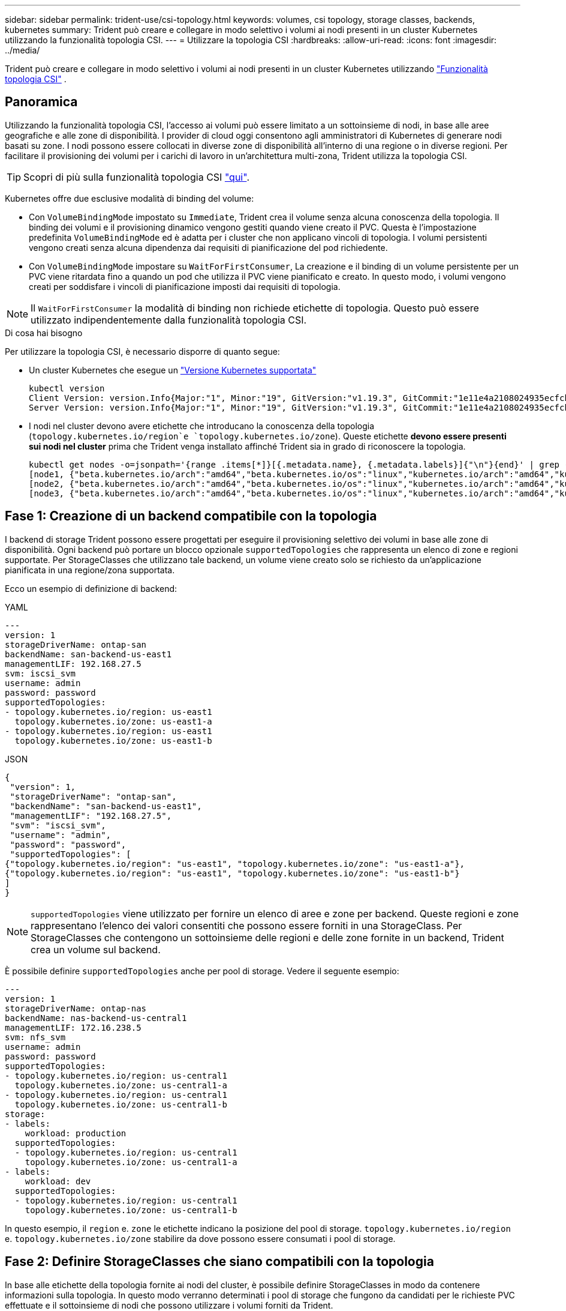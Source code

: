 ---
sidebar: sidebar 
permalink: trident-use/csi-topology.html 
keywords: volumes, csi topology, storage classes, backends, kubernetes 
summary: Trident può creare e collegare in modo selettivo i volumi ai nodi presenti in un cluster Kubernetes utilizzando la funzionalità topologia CSI. 
---
= Utilizzare la topologia CSI
:hardbreaks:
:allow-uri-read: 
:icons: font
:imagesdir: ../media/


[role="lead"]
Trident può creare e collegare in modo selettivo i volumi ai nodi presenti in un cluster Kubernetes utilizzando https://kubernetes-csi.github.io/docs/topology.html["Funzionalità topologia CSI"^] .



== Panoramica

Utilizzando la funzionalità topologia CSI, l'accesso ai volumi può essere limitato a un sottoinsieme di nodi, in base alle aree geografiche e alle zone di disponibilità. I provider di cloud oggi consentono agli amministratori di Kubernetes di generare nodi basati su zone. I nodi possono essere collocati in diverse zone di disponibilità all'interno di una regione o in diverse regioni. Per facilitare il provisioning dei volumi per i carichi di lavoro in un'architettura multi-zona, Trident utilizza la topologia CSI.


TIP: Scopri di più sulla funzionalità topologia CSI https://kubernetes.io/blog/2018/10/11/topology-aware-volume-provisioning-in-kubernetes/["qui"^].

Kubernetes offre due esclusive modalità di binding del volume:

* Con `VolumeBindingMode` impostato su `Immediate`, Trident crea il volume senza alcuna conoscenza della topologia. Il binding dei volumi e il provisioning dinamico vengono gestiti quando viene creato il PVC. Questa è l'impostazione predefinita `VolumeBindingMode` ed è adatta per i cluster che non applicano vincoli di topologia. I volumi persistenti vengono creati senza alcuna dipendenza dai requisiti di pianificazione del pod richiedente.
* Con `VolumeBindingMode` impostare su `WaitForFirstConsumer`, La creazione e il binding di un volume persistente per un PVC viene ritardata fino a quando un pod che utilizza il PVC viene pianificato e creato. In questo modo, i volumi vengono creati per soddisfare i vincoli di pianificazione imposti dai requisiti di topologia.



NOTE: Il `WaitForFirstConsumer` la modalità di binding non richiede etichette di topologia. Questo può essere utilizzato indipendentemente dalla funzionalità topologia CSI.

.Di cosa hai bisogno
Per utilizzare la topologia CSI, è necessario disporre di quanto segue:

* Un cluster Kubernetes che esegue un link:../trident-get-started/requirements.html["Versione Kubernetes supportata"]
+
[listing]
----
kubectl version
Client Version: version.Info{Major:"1", Minor:"19", GitVersion:"v1.19.3", GitCommit:"1e11e4a2108024935ecfcb2912226cedeafd99df", GitTreeState:"clean", BuildDate:"2020-10-14T12:50:19Z", GoVersion:"go1.15.2", Compiler:"gc", Platform:"linux/amd64"}
Server Version: version.Info{Major:"1", Minor:"19", GitVersion:"v1.19.3", GitCommit:"1e11e4a2108024935ecfcb2912226cedeafd99df", GitTreeState:"clean", BuildDate:"2020-10-14T12:41:49Z", GoVersion:"go1.15.2", Compiler:"gc", Platform:"linux/amd64"}
----
* I nodi nel cluster devono avere etichette che introducano la conoscenza della topologia (`topology.kubernetes.io/region`e `topology.kubernetes.io/zone`). Queste etichette *devono essere presenti sui nodi nel cluster* prima che Trident venga installato affinché Trident sia in grado di riconoscere la topologia.
+
[listing]
----
kubectl get nodes -o=jsonpath='{range .items[*]}[{.metadata.name}, {.metadata.labels}]{"\n"}{end}' | grep --color "topology.kubernetes.io"
[node1, {"beta.kubernetes.io/arch":"amd64","beta.kubernetes.io/os":"linux","kubernetes.io/arch":"amd64","kubernetes.io/hostname":"node1","kubernetes.io/os":"linux","node-role.kubernetes.io/master":"","topology.kubernetes.io/region":"us-east1","topology.kubernetes.io/zone":"us-east1-a"}]
[node2, {"beta.kubernetes.io/arch":"amd64","beta.kubernetes.io/os":"linux","kubernetes.io/arch":"amd64","kubernetes.io/hostname":"node2","kubernetes.io/os":"linux","node-role.kubernetes.io/worker":"","topology.kubernetes.io/region":"us-east1","topology.kubernetes.io/zone":"us-east1-b"}]
[node3, {"beta.kubernetes.io/arch":"amd64","beta.kubernetes.io/os":"linux","kubernetes.io/arch":"amd64","kubernetes.io/hostname":"node3","kubernetes.io/os":"linux","node-role.kubernetes.io/worker":"","topology.kubernetes.io/region":"us-east1","topology.kubernetes.io/zone":"us-east1-c"}]
----




== Fase 1: Creazione di un backend compatibile con la topologia

I backend di storage Trident possono essere progettati per eseguire il provisioning selettivo dei volumi in base alle zone di disponibilità. Ogni backend può portare un blocco opzionale `supportedTopologies` che rappresenta un elenco di zone e regioni supportate. Per StorageClasses che utilizzano tale backend, un volume viene creato solo se richiesto da un'applicazione pianificata in una regione/zona supportata.

Ecco un esempio di definizione di backend:

[role="tabbed-block"]
====
.YAML
--
[listing]
----
---
version: 1
storageDriverName: ontap-san
backendName: san-backend-us-east1
managementLIF: 192.168.27.5
svm: iscsi_svm
username: admin
password: password
supportedTopologies:
- topology.kubernetes.io/region: us-east1
  topology.kubernetes.io/zone: us-east1-a
- topology.kubernetes.io/region: us-east1
  topology.kubernetes.io/zone: us-east1-b
----
--
.JSON
--
[listing]
----
{
 "version": 1,
 "storageDriverName": "ontap-san",
 "backendName": "san-backend-us-east1",
 "managementLIF": "192.168.27.5",
 "svm": "iscsi_svm",
 "username": "admin",
 "password": "password",
 "supportedTopologies": [
{"topology.kubernetes.io/region": "us-east1", "topology.kubernetes.io/zone": "us-east1-a"},
{"topology.kubernetes.io/region": "us-east1", "topology.kubernetes.io/zone": "us-east1-b"}
]
}
----
--
====

NOTE: `supportedTopologies` viene utilizzato per fornire un elenco di aree e zone per backend. Queste regioni e zone rappresentano l'elenco dei valori consentiti che possono essere forniti in una StorageClass. Per StorageClasses che contengono un sottoinsieme delle regioni e delle zone fornite in un backend, Trident crea un volume sul backend.

È possibile definire `supportedTopologies` anche per pool di storage. Vedere il seguente esempio:

[listing]
----
---
version: 1
storageDriverName: ontap-nas
backendName: nas-backend-us-central1
managementLIF: 172.16.238.5
svm: nfs_svm
username: admin
password: password
supportedTopologies:
- topology.kubernetes.io/region: us-central1
  topology.kubernetes.io/zone: us-central1-a
- topology.kubernetes.io/region: us-central1
  topology.kubernetes.io/zone: us-central1-b
storage:
- labels:
    workload: production
  supportedTopologies:
  - topology.kubernetes.io/region: us-central1
    topology.kubernetes.io/zone: us-central1-a
- labels:
    workload: dev
  supportedTopologies:
  - topology.kubernetes.io/region: us-central1
    topology.kubernetes.io/zone: us-central1-b
----
In questo esempio, il `region` e. `zone` le etichette indicano la posizione del pool di storage. `topology.kubernetes.io/region` e. `topology.kubernetes.io/zone` stabilire da dove possono essere consumati i pool di storage.



== Fase 2: Definire StorageClasses che siano compatibili con la topologia

In base alle etichette della topologia fornite ai nodi del cluster, è possibile definire StorageClasses in modo da contenere informazioni sulla topologia. In questo modo verranno determinati i pool di storage che fungono da candidati per le richieste PVC effettuate e il sottoinsieme di nodi che possono utilizzare i volumi forniti da Trident.

Vedere il seguente esempio:

[listing]
----
apiVersion: storage.k8s.io/v1
kind: StorageClass
metadata:
name: netapp-san-us-east1
provisioner: csi.trident.netapp.io
volumeBindingMode: WaitForFirstConsumer
allowedTopologies:
- matchLabelExpressions:
- key: topology.kubernetes.io/zone
  values:
  - us-east1-a
  - us-east1-b
- key: topology.kubernetes.io/region
  values:
  - us-east1
parameters:
  fsType: "ext4"
----
Nella definizione StorageClass fornita sopra, `volumeBindingMode` è impostato su `WaitForFirstConsumer`. I PVC richiesti con questa classe di storage non verranno utilizzati fino a quando non saranno referenziati in un pod. E, `allowedTopologies` fornisce le zone e la regione da utilizzare.  `netapp-san-us-east1`StorageClass crea PVC sul `san-backend-us-east1` backend definito sopra.



== Fase 3: Creare e utilizzare un PVC

Con StorageClass creato e mappato a un backend, è ora possibile creare PVC.

Vedere l'esempio `spec` sotto:

[listing]
----
---
kind: PersistentVolumeClaim
apiVersion: v1
metadata:
name: pvc-san
spec:
accessModes:
  - ReadWriteOnce
resources:
  requests:
    storage: 300Mi
storageClassName: netapp-san-us-east1
----
La creazione di un PVC utilizzando questo manifesto comporta quanto segue:

[listing]
----
kubectl create -f pvc.yaml
persistentvolumeclaim/pvc-san created
kubectl get pvc
NAME      STATUS    VOLUME   CAPACITY   ACCESS MODES   STORAGECLASS          AGE
pvc-san   Pending                                      netapp-san-us-east1   2s
kubectl describe pvc
Name:          pvc-san
Namespace:     default
StorageClass:  netapp-san-us-east1
Status:        Pending
Volume:
Labels:        <none>
Annotations:   <none>
Finalizers:    [kubernetes.io/pvc-protection]
Capacity:
Access Modes:
VolumeMode:    Filesystem
Mounted By:    <none>
Events:
  Type    Reason                Age   From                         Message
  ----    ------                ----  ----                         -------
  Normal  WaitForFirstConsumer  6s    persistentvolume-controller  waiting for first consumer to be created before binding
----
Affinché Trident crei un volume e lo leghi al PVC, utilizza il PVC in un pod. Vedere il seguente esempio:

[listing]
----
apiVersion: v1
kind: Pod
metadata:
  name: app-pod-1
spec:
  affinity:
    nodeAffinity:
      requiredDuringSchedulingIgnoredDuringExecution:
        nodeSelectorTerms:
        - matchExpressions:
          - key: topology.kubernetes.io/region
            operator: In
            values:
            - us-east1
      preferredDuringSchedulingIgnoredDuringExecution:
      - weight: 1
        preference:
          matchExpressions:
          - key: topology.kubernetes.io/zone
            operator: In
            values:
            - us-east1-a
            - us-east1-b
  securityContext:
    runAsUser: 1000
    runAsGroup: 3000
    fsGroup: 2000
  volumes:
  - name: vol1
    persistentVolumeClaim:
      claimName: pvc-san
  containers:
  - name: sec-ctx-demo
    image: busybox
    command: [ "sh", "-c", "sleep 1h" ]
    volumeMounts:
    - name: vol1
      mountPath: /data/demo
    securityContext:
      allowPrivilegeEscalation: false
----
Questo podSpec indica a Kubernetes di pianificare il pod sui nodi presenti in `us-east1` e scegliere tra i nodi presenti in `us-east1-a` oppure `us-east1-b` zone.

Vedere il seguente output:

[listing]
----
kubectl get pods -o wide
NAME        READY   STATUS    RESTARTS   AGE   IP               NODE              NOMINATED NODE   READINESS GATES
app-pod-1   1/1     Running   0          19s   192.168.25.131   node2             <none>           <none>
kubectl get pvc -o wide
NAME      STATUS   VOLUME                                     CAPACITY   ACCESS MODES   STORAGECLASS          AGE   VOLUMEMODE
pvc-san   Bound    pvc-ecb1e1a0-840c-463b-8b65-b3d033e2e62b   300Mi      RWO            netapp-san-us-east1   48s   Filesystem
----


== Aggiorna i back-end da includere `supportedTopologies`

I backend preesistenti possono essere aggiornati per includere un elenco di `supportedTopologies` utilizzo di `tridentctl backend update`. Ciò non influisce sui volumi già sottoposti a provisioning e verrà utilizzato solo per i PVC successivi.



== Trova ulteriori informazioni

* https://kubernetes.io/docs/concepts/configuration/manage-resources-containers/["Gestire le risorse per i container"^]
* https://kubernetes.io/docs/concepts/scheduling-eviction/assign-pod-node/#nodeselector["NodeSelector"^]
* https://kubernetes.io/docs/concepts/scheduling-eviction/assign-pod-node/#affinity-and-anti-affinity["Affinità e anti-affinità"^]
* https://kubernetes.io/docs/concepts/scheduling-eviction/taint-and-toleration/["Contamini e pedaggi"^]

